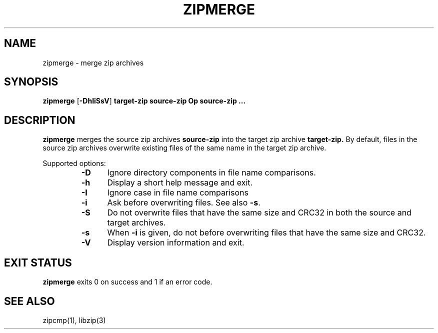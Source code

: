 .\" Converted with mdoc2man 0.2
.\" from NiH: zipmerge.mdoc,v 1.4 2005/06/09 19:51:23 wiz Exp 
.\" $NiH: zipmerge.mdoc,v 1.4 2005/06/09 19:51:23 wiz Exp $
.\"
.\" zipmerge.mdoc \-- merge zip archives
.\" Copyright (C) 2004, 2005 Dieter Baron and Thomas Klausner
.\"
.\" This file is part of libzip, a library to manipulate ZIP archives.
.\" The authors can be contacted at <nih@giga.or.at>
.\"
.\" Redistribution and use in source and binary forms, with or without
.\" modification, are permitted provided that the following conditions
.\" are met:
.\" 1. Redistributions of source code must retain the above copyright
.\"    notice, this list of conditions and the following disclaimer.
.\" 2. Redistributions in binary form must reproduce the above copyright
.\"    notice, this list of conditions and the following disclaimer in
.\"    the documentation and/or other materials provided with the
.\"    distribution.
.\" 3. The names of the authors may not be used to endorse or promote
.\"    products derived from this software without specific prior
.\"    written permission.
.\"
.\" THIS SOFTWARE IS PROVIDED BY THE AUTHORS ``AS IS'' AND ANY EXPRESS
.\" OR IMPLIED WARRANTIES, INCLUDING, BUT NOT LIMITED TO, THE IMPLIED
.\" WARRANTIES OF MERCHANTABILITY AND FITNESS FOR A PARTICULAR PURPOSE
.\" ARE DISCLAIMED.  IN NO EVENT SHALL THE AUTHORS BE LIABLE FOR ANY
.\" DIRECT, INDIRECT, INCIDENTAL, SPECIAL, EXEMPLARY, OR CONSEQUENTIAL
.\" DAMAGES (INCLUDING, BUT NOT LIMITED TO, PROCUREMENT OF SUBSTITUTE
.\" GOODS OR SERVICES; LOSS OF USE, DATA, OR PROFITS; OR BUSINESS
.\" INTERRUPTION) HOWEVER CAUSED AND ON ANY THEORY OF LIABILITY, WHETHER
.\" IN CONTRACT, STRICT LIABILITY, OR TORT (INCLUDING NEGLIGENCE OR
.\" OTHERWISE) ARISING IN ANY WAY OUT OF THE USE OF THIS SOFTWARE, EVEN
.\" IF ADVISED OF THE POSSIBILITY OF SUCH DAMAGE.
.\"
.TH ZIPMERGE 1 "December 22, 2004" NiH
.SH "NAME"
zipmerge \- merge zip archives
.SH "SYNOPSIS"
.B zipmerge
[\fB-DhIiSsV\fR]
\fBtarget-zip\fR
\fBsource-zip Op \fBsource-zip ...\fR\fR
.SH "DESCRIPTION"
.B zipmerge
merges the source zip archives
\fBsource-zip\fR
into the target zip archive
\fBtarget-zip.\fR
By default, files in the source zip archives overwrite
existing files of the same name in the target zip archive.
.PP
Supported options:
.RS
.TP 5
\fB-D\fR
Ignore directory components in file name comparisons.
.TP 5
\fB-h\fR
Display a short help message and exit.
.TP 5
\fB-I\fR
Ignore case in file name comparisons
.TP 5
\fB-i\fR
Ask before overwriting files.
See also
\fB-s\fR.
.TP 5
\fB-S\fR
Do not overwrite files that have the same size and
CRC32 in both the source and target archives.
.TP 5
\fB-s\fR
When
\fB-i\fR
is given, do not before overwriting files that have the same size
and CRC32.
.TP 5
\fB-V\fR
Display version information and exit.
.RE
.SH "EXIT STATUS"
.B zipmerge
exits 0 on success and \*[Gt]1 if an error code.
.SH "SEE ALSO"
zipcmp(1),
libzip(3)
